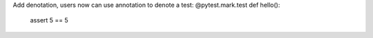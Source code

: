 Add denotation, users now can use annotation to denote a test:
@pytest.mark.test
def hello():
    assert 5 == 5
